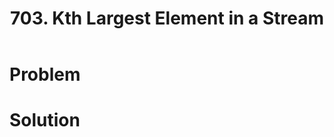 :PROPERTIES:
:ID:       b5f03f91-11e0-49d5-be9e-61085adaead6
:END:
#+title: 703. Kth Largest Element in a Stream

* Problem
* Solution
